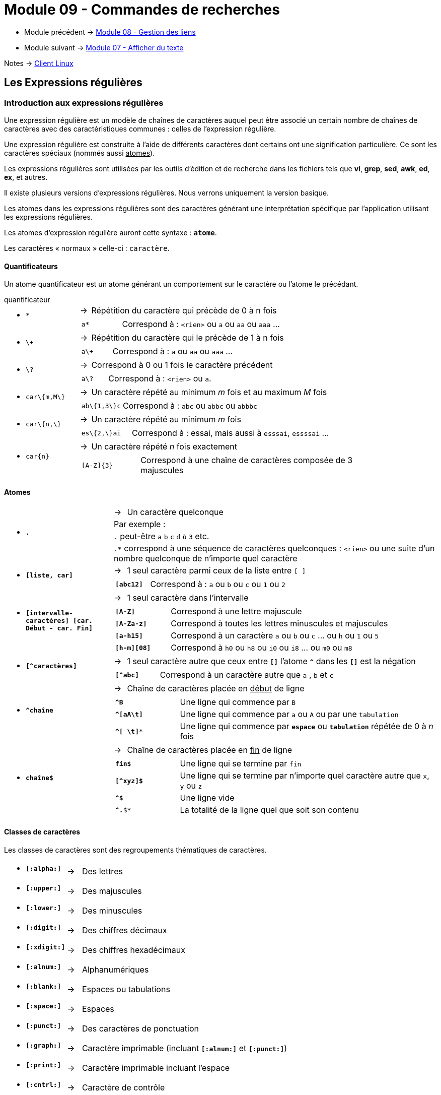 = Module 09 - Commandes de recherches
:navtitle: Commandes de recherches


* Module précédent -> xref:tssr2023/module-03/gestion-lien.adoc[Module 08 - Gestion des liens]
* Module suivant -> xref:tssr2023/module-03/cmd-recherches.adoc[Module 07 - Afficher du texte]

Notes -> xref:notes:eni-tssr:client-linux.adoc[Client Linux]

== Les Expressions régulières

=== Introduction aux expressions régulières

Une expression régulière est un modèle de chaînes de caractères auquel peut être associé un certain nombre de chaînes de caractères avec des caractéristiques communes : celles de l'expression régulière. 

Une expression régulière est construite à l'aide de différents caractères dont certains ont une signification particulière. Ce sont les caractères spéciaux (nommés aussi pass:[<u>atomes</u>]). 

Les expressions régulières sont utilisées par les outils d'édition et de recherche dans les fichiers tels que *vi*, *grep*, *sed*, *awk*, *ed*, *ex*, et autres. 

Il existe plusieurs versions d’expressions régulières. Nous verrons uniquement la version basique. 

Les atomes dans les expressions régulières sont des caractères générant une interprétation spécifique par l’application utilisant les expressions régulières. 

Les atomes d’expression régulière auront cette syntaxe : `*atome*`. 

Les caractères « normaux » celle-ci : `caractère`. 

==== Quantificateurs

Un atome quantificateur est un atome générant un comportement sur le caractère ou l’atome le précédant. 

.quantificateur
****
[grid=none,frame=none,cols="20,~,~"]
|===
//ligne 1
1.2+a| * `*` | -> |  Répétition du caractère qui précède de 0 à n fois
2.+a|
[grid=none,frame=none,cols="20,~"]
!===
a!  `a*` ! Correspond à : `<rien>` ou `a` ou `aa` ou `aaa` …
!===
//ligne 2
1.2+a| * `\+` | -> |  Répétition du caractère qui le précède de 1 à n fois 
2.+a|
[grid=none,frame=none,cols="20,~"]
!===
a!  `a\+` ! Correspond à : `a` ou `aa` ou `aaa` …
!===
//ligne 3
1.2+a| * `\?` | -> |  Correspond à 0 ou 1 fois le caractère précédent 
2.+a|
[grid=none,frame=none,cols="20,~"]
!===
a!  `a\?` ! Correspond à : `<rien>` ou `a`.
!===
//ligne 4
1.2+a| * `car\{m,M\}` | -> |  Un caractère répété au minimum _m_ fois et au maximum _M_ fois 
2.+a|
[grid=none,frame=none,cols="20,~"]
!===
a!  `ab\{1,3\}c` ! Correspond à : `abc` ou `abbc` ou `abbbc` 
!===
//ligne 5
1.2+a| * `car\{n,\}` | -> |   Un caractère répété au minimum _m_ fois 
2.+a|
[grid=none,frame=none,cols="20,~"]
!===
a!  `es\{2,\}ai` ! Correspond à : essai, mais aussi à `esssai`, `essssai` … 
!===
//ligne 6
1.2+a| * `car\{n\}` | -> |  Un caractère répété _n_ fois exactement 
2.+a|
[grid=none,frame=none,cols="20,~"]
!===
a!  `[A-Z]\{3\}` ! Correspond à une chaîne de caractères composée de 3 majuscules 
!===
|===
****

==== Atomes

****
[grid=none,frame=none,cols="25,~,~"]
|===
1.4+a| * `*.*` | -> | Un caractère quelconque
                       2.+|  Par exemple : 
                       2.+| `.` peut-être `a` `b` `c` `d` `ù` `3` etc.
                       2.+| `.*` correspond à une séquence de caractères quelconques : `<rien>` ou une suite d'un nombre quelconque de n'importe quel caractère 
1.2+a| * `*[liste, car]*` | -> | 1 seul caractère parmi ceux de la liste entre `[ ]`
2.+a|
[grid=none,frame=none,cols="20,~"]
!===
a! `*[abc12]*` ! Correspond à : `a` ou `b` ou `c` ou `1` ou `2` 
!===
1.2+a| * `*[intervalle-caractères] [car. Début - car. Fin]*` | -> |  1 seul caractère dans l'intervalle 
2.+a|
[grid=none,frame=none,cols="20,~"]
!===
a! `*[A-Z]*` ! Correspond à une lettre majuscule 
a! `*[A-Za-z]*` ! Correspond à toutes les lettres minuscules et majuscules 
a! `*[a-h15]*` ! Correspond à un caractère `a` ou `b` ou `c` … ou `h` ou `1` ou `5` 
a! `*[h-m][08]*` ! Correspond à `h0` ou `h8` ou `i0` ou `i8` ... ou `m0` ou `m8` 
!===
1.2+a| * `*[^caractères]*` | -> | 1 seul caractère autre que ceux entre `*[]*` l’atome `*^*` dans les `*[]*` est la négation 
2.+a|
[grid=none,frame=none,cols="20,~"]
!===
a! `*[^abc]*` ! Correspond à un caractère autre que `a` , `b` et `c` 
!===
1.2+a| * `*^chaîne*` | -> a| Chaîne de caractères placée en pass:[<u>début</u>] de ligne
2.+a|
[grid=none,frame=none,cols="20,~"]
!===
a! `*^B*`  ! Une ligne qui commence par `B` 
a! `*^[aA\t]*`  ! Une ligne qui commence par `a` ou `A` ou par une `tabulation` 
a! `*^[ \t]**`  ! Une ligne qui commence par `*espace*` ou `*tabulation*` répétée de 0 à _n_ fois 
!===
1.2+a| * `*chaîne$*` | -> | Chaîne de caractères placée en pass:[<u>fin</u>] de ligne
2.+a|
[grid=none,frame=none,cols="20,~"]
!===
a! `*fin$*`  ! Une ligne qui se termine par `fin` 
a! `*[^xyz]$*`  ! Une ligne qui se termine par n'importe quel caractère autre que `x`, `y` ou `z`
a! `*^$*`  ! Une ligne vide 
a! `*^.*$*`  ! La totalité de la ligne quel que soit son contenu 
!===
|===
****

==== Classes de caractères

Les classes de caractères sont des regroupements thématiques de caractères. 

****
[grid=none,frame=none,cols="15,~,~"]
|===
a| * `*[:alpha:]*` | -> | Des lettres 
a| * `*[:upper:]*` | -> | Des majuscules 
a| * `*[:lower:]*` | -> | Des minuscules 
a| * `*[:digit:]*` | -> | Des chiffres décimaux 
a| * `*[:xdigit:]*` | -> | Des chiffres hexadécimaux 
a| * `*[:alnum:]*` | -> | Alphanumériques 
a| * `*[:blank:]*` | -> | Espaces ou tabulations
a| * `*[:space:]*` | -> | Espaces 
a| * `*[:punct:]*` | -> | Des caractères de ponctuation 
a| * `*[:graph:]*` | -> | Caractère imprimable (incluant `*[:alnum:]*` et `*[:punct:]*`)
a| * `*[:print:]*` | -> | Caractère imprimable incluant l’espace 
a| * `*[:cntrl:]*` | -> | Caractère de contrôle 
|===
****

==== Caractères d'échappement

Les caractères d’échappement permettent de simplifier certains critères d’expressions. 

****
[grid=none,frame=none,cols="15,~,~"]
|===
a| * `*\n*` | -> | Nouvelle ligne
a| * `*\r*` | -> | Retour chariot
a| * `*\t*` | -> | Tabulation 
a| * `*\d*` | -> | `*\[[:digit:]]*` Des chiffres 
a| * `*\s*` | -> | `*\[[:blank:]]*` Des séparateurs 
a| * `*\w*` | -> | `*[[:alnum:]_]*` Tous les caractères alphanumériques et l’underscore
a| * `*\D*` | -> | `*[^[:digit:]]*` Tous sauf des chiffres 
a| * `*\S*` | -> | `*[^[:space:]]*` Tous sauf des séparateurs ( espace et tabulation ) 
a| * `*\W*` | -> | `*[^[:alnum:]_]*` Tous les caractères sauf les alphanumériques et l’underscore. 
a| * `*\u*` | -> | Le caractère suivant sera transformé en majuscule 
a| * `*\U*` | -> | Tous les caractères suivants seront transformés en majuscules jusqu’à `\E`
a| * `*\l*` | -> | Le caractère suivant sera transformé en minuscule 
a| * `*\L*` | -> | Tous les caractères suivants seront transformés en minuscules jusqu'à `\E` 
a| * `*\E*` | -> | Termine les `\L` et `\U` 
a| * `*\|*` | -> | "ou" en expression régulière.
1.2+a| * `*\*` 1.2+| -> | L’antislash est le banaliseur d’atome. 
| Exemple : `\*` correspond au caractère étoile et non au quantificateur étoile (répétition de 0 à n fois le caractère précédent) 
|===
****

==== Sous-expressions et références arrières

*Sous-expression* : partie d'une expression régulière encadrée par des parenthèses. Les parenthèses doivent être protégées par des antislashs. 

*Référence arrière* : pour réutiliser des sous-expressions, de 1 à 9. Elles doivent être protégées par des antislashs. Les sous-expressions sont numérotées de 1 à 9 par la parenthèse ouvrante.  

La référence arrière reprend exactement le résultat trouvé dans sa sous-expression de référence. 

****
`a\([bc]\)d\1` -> correspond à `abdb` ou `acdc`, mais pas `acdb` 
****

== Grep : Recherche d'expression dans les fichiers

